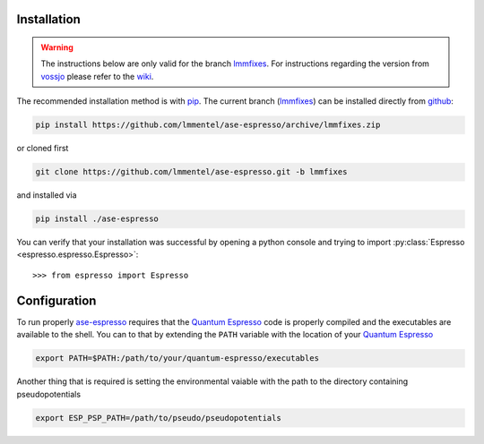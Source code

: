 Installation
============

.. warning::

   The instructions below are only valid for the branch lmmfixes_. For
   instructions regarding the version from vossjo_ please refer to the wiki_.

The recommended installation method is with pip_. The current
branch (lmmfixes_) can be installed directly from github_:

.. code-block:: bash

   pip install https://github.com/lmmentel/ase-espresso/archive/lmmfixes.zip

or cloned first

.. code-block:: bash

   git clone https://github.com/lmmentel/ase-espresso.git -b lmmfixes

and installed via

.. code-block:: bash

   pip install ./ase-espresso


You can verify that your installation was successful by opening a python console
and trying to import :py:class:`Espresso <espresso.espresso.Espresso>`::

   >>> from espresso import Espresso


Configuration
=============

To run properly `ase-espresso`_ requires that the `Quantum Espresso`_ code is
properly compiled and the executables are available to the shell. You can to that
by extending the ``PATH`` variable with the location of your `Quantum Espresso`_ 

.. code-block:: bash

   export PATH=$PATH:/path/to/your/quantum-espresso/executables

Another thing that is required is setting the environmental vaiable with the path
to the directory containing pseudopotentials

.. code-block:: bash

   export ESP_PSP_PATH=/path/to/pseudo/pseudopotentials


.. _github: https:github.com
.. _lmmfixes: https://github.com/lmmentel/ase-espresso/tree/lmmfixes
.. _pip: https://pip.pypa.io/en/stable/
.. _vossjo: https://github.com/vossjo/ase-espresso
.. _wiki: https://github.com/vossjo/ase-espresso/wiki
.. _ase-espresso: https://github.com/vossjo/ase-espresso
.. _Quantum Espresso: http://www.quantum-espresso.org/